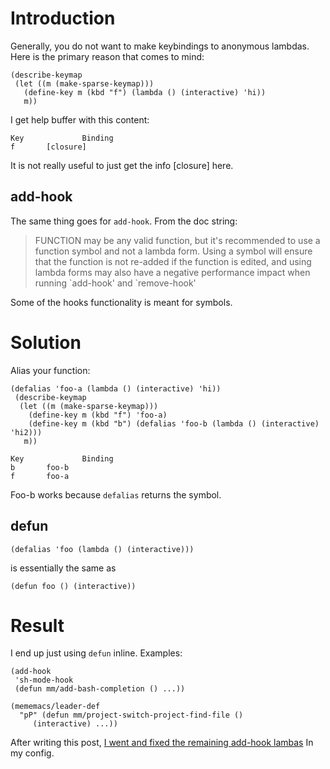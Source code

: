 * Introduction

Generally, you do not want to make keybindings to anonymous lambdas.
Here is the primary reason that comes to mind:

#+begin_src elisp
(describe-keymap
 (let ((m (make-sparse-keymap)))
   (define-key m (kbd "f") (lambda () (interactive) 'hi))
   m))
#+end_src

I get help buffer with this content:

#+begin_example
Key             Binding
f		[closure]
#+end_example

It is not really useful to just get the info [closure] here.

** add-hook

The same thing goes for ~add-hook~. From the doc string:

#+begin_quote
FUNCTION may be any valid function, but it's recommended to use a
function symbol and not a lambda form.  Using a symbol will
ensure that the function is not re-added if the function is
edited, and using lambda forms may also have a negative
performance impact when running `add-hook' and `remove-hook'
#+end_quote

Some of the hooks functionality is meant for symbols.


* Solution

Alias your function:

#+begin_src elisp
  (defalias 'foo-a (lambda () (interactive) 'hi))
   (describe-keymap
    (let ((m (make-sparse-keymap)))
      (define-key m (kbd "f") 'foo-a)
      (define-key m (kbd "b") (defalias 'foo-b (lambda () (interactive) 'hi2)))
     m))
#+end_src

#+begin_example
Key             Binding
b		foo-b
f		foo-a
#+end_example


Foo-b works because ~defalias~ returns the symbol.

** defun

~(defalias 'foo (lambda () (interactive)))~

is essentially the same as

~(defun foo () (interactive))~

* Result

I end up just using  ~defun~ inline.
Examples:

#+begin_src elisp
(add-hook
 'sh-mode-hook
 (defun mm/add-bash-completion () ...))
#+end_src

#+begin_src elisp
  (mememacs/leader-def
    "pP" (defun mm/project-switch-project-find-file ()
	   (interactive) ...))
#+end_src

After writing this post, [[https://github.com/benjamin-asdf/dotfiles/commit/1e4135b977a5866de19020ba6f8a92b417339157][I went and fixed the remaining add-hook lambas]] In my config.
